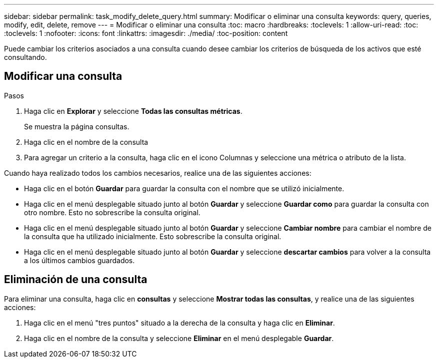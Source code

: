 ---
sidebar: sidebar 
permalink: task_modify_delete_query.html 
summary: Modificar o eliminar una consulta 
keywords: query, queries, modify, edit, delete, remove 
---
= Modificar o eliminar una consulta
:toc: macro
:hardbreaks:
:toclevels: 1
:allow-uri-read: 
:toc: 
:toclevels: 1
:nofooter: 
:icons: font
:linkattrs: 
:imagesdir: ./media/
:toc-position: content


[role="lead"]
Puede cambiar los criterios asociados a una consulta cuando desee cambiar los criterios de búsqueda de los activos que esté consultando.



== Modificar una consulta

.Pasos
. Haga clic en *Explorar* y seleccione *Todas las consultas métricas*.
+
Se muestra la página consultas.

. Haga clic en el nombre de la consulta
. Para agregar un criterio a la consulta, haga clic en el icono Columnas y seleccione una métrica o atributo de la lista.


Cuando haya realizado todos los cambios necesarios, realice una de las siguientes acciones:

* Haga clic en el botón *Guardar* para guardar la consulta con el nombre que se utilizó inicialmente.
* Haga clic en el menú desplegable situado junto al botón *Guardar* y seleccione *Guardar como* para guardar la consulta con otro nombre. Esto no sobrescribe la consulta original.
* Haga clic en el menú desplegable situado junto al botón *Guardar* y seleccione *Cambiar nombre* para cambiar el nombre de la consulta que ha utilizado inicialmente. Esto sobrescribe la consulta original.
* Haga clic en el menú desplegable situado junto al botón *Guardar* y seleccione *descartar cambios* para volver a la consulta a los últimos cambios guardados.




== Eliminación de una consulta

Para eliminar una consulta, haga clic en *consultas* y seleccione *Mostrar todas las consultas*, y realice una de las siguientes acciones:

. Haga clic en el menú "tres puntos" situado a la derecha de la consulta y haga clic en *Eliminar*.
. Haga clic en el nombre de la consulta y seleccione *Eliminar* en el menú desplegable *Guardar*.

